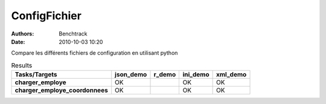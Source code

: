 ConfigFichier
=============
:authors: Benchtrack
:date: 2010-10-03 10:20



Compare les différents fichiers de configuration en utilisant python

.. list-table:: Results
   :widths: auto
   :header-rows: 1
   :stub-columns: 1

   * - Tasks/Targets
     - json_demo
     - r_demo
     - ini_demo
     - xml_demo
   * - charger_employe
     - OK
     -  
     - OK
     - OK
   * - charger_employe_coordonnees
     - OK
     -  
     - OK
     - OK

